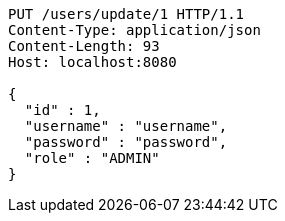 [source,http,options="nowrap"]
----
PUT /users/update/1 HTTP/1.1
Content-Type: application/json
Content-Length: 93
Host: localhost:8080

{
  "id" : 1,
  "username" : "username",
  "password" : "password",
  "role" : "ADMIN"
}
----